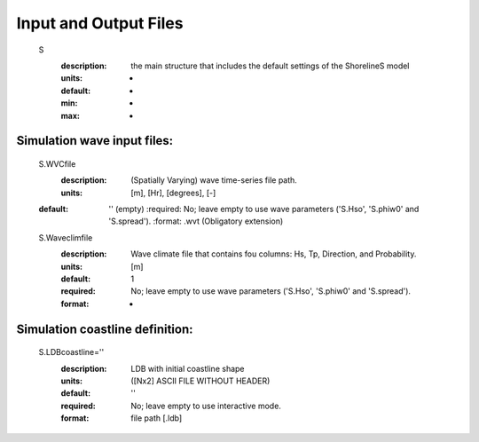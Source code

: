 Input and Output Files
===========================


	S
	  :description:		the main structure that includes the default settings of the ShorelineS model
	  :units:		-
	  :default:		-
	  :min:			-
	  :max:			-

Simulation wave input files:
^^^^^^^^^
	S.WVCfile
	    :description:		(Spatially Varying) wave time-series file path.
	    :units:		        [m], [Hr], [degrees], [-]
        :default:           '' (empty)
	    :required:	        No; leave empty to use wave parameters ('S.Hso', 'S.phiw0' and 'S.spread').
	    :format:		    .wvt (Obligatory extension)
	S.Waveclimfile
		:description:	    Wave climate file that contains fou columns: Hs, Tp, Direction, and Probability.
		:units:		        [m]
		:default:		    1
		:required:		    No; leave empty to use wave parameters ('S.Hso', 'S.phiw0' and 'S.spread').
		:format:			-

Simulation coastline definition:
^^^^^^^^^
	S.LDBcoastline=''
		:description:	    LDB with initial coastline shape 
		:units:		        ([Nx2] ASCII FILE WITHOUT HEADER)
		:default:		    ''
		:required:		    No; leave empty to use interactive mode.
		:format:			file path [.ldb]